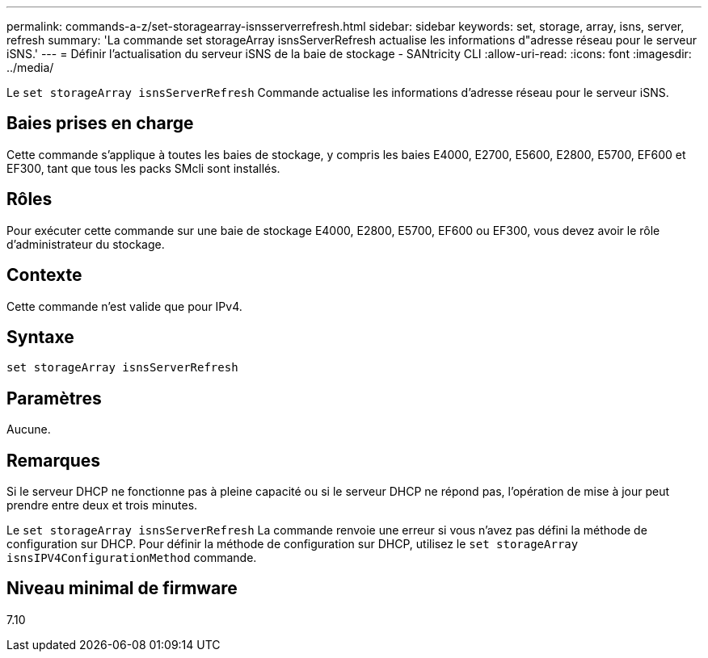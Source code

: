 ---
permalink: commands-a-z/set-storagearray-isnsserverrefresh.html 
sidebar: sidebar 
keywords: set, storage, array, isns, server, refresh 
summary: 'La commande set storageArray isnsServerRefresh actualise les informations d"adresse réseau pour le serveur iSNS.' 
---
= Définir l'actualisation du serveur iSNS de la baie de stockage - SANtricity CLI
:allow-uri-read: 
:icons: font
:imagesdir: ../media/


[role="lead"]
Le `set storageArray isnsServerRefresh` Commande actualise les informations d'adresse réseau pour le serveur iSNS.



== Baies prises en charge

Cette commande s'applique à toutes les baies de stockage, y compris les baies E4000, E2700, E5600, E2800, E5700, EF600 et EF300, tant que tous les packs SMcli sont installés.



== Rôles

Pour exécuter cette commande sur une baie de stockage E4000, E2800, E5700, EF600 ou EF300, vous devez avoir le rôle d'administrateur du stockage.



== Contexte

Cette commande n'est valide que pour IPv4.



== Syntaxe

[source, cli]
----
set storageArray isnsServerRefresh
----


== Paramètres

Aucune.



== Remarques

Si le serveur DHCP ne fonctionne pas à pleine capacité ou si le serveur DHCP ne répond pas, l'opération de mise à jour peut prendre entre deux et trois minutes.

Le `set storageArray isnsServerRefresh` La commande renvoie une erreur si vous n'avez pas défini la méthode de configuration sur DHCP. Pour définir la méthode de configuration sur DHCP, utilisez le `set storageArray isnsIPV4ConfigurationMethod` commande.



== Niveau minimal de firmware

7.10
